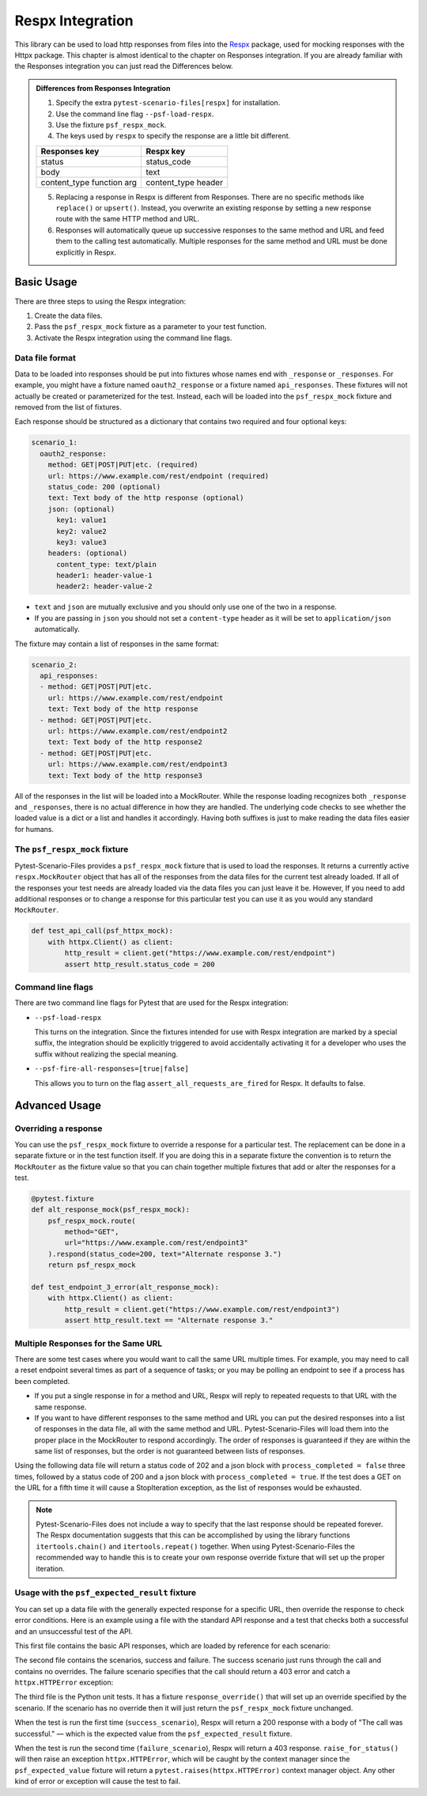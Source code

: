 Respx Integration
========================
This library can be used to load http responses from files into the
`Respx`_ package, used for mocking responses with the Httpx package.
This chapter is almost identical to the chapter on Responses
integration. If you are already familiar with the Responses
integration you can just read the Differences below.

.. admonition:: Differences from Responses Integration

    1. Specify the extra ``pytest-scenario-files[respx]`` for installation.
    2. Use the command line flag ``--psf-load-respx``.
    3. Use the fixture ``psf_respx_mock``.
    4. The keys used by ``respx`` to specify the response are a
       little bit different.

    ========================== ===================
    Responses key              Respx key
    ========================== ===================
    status                     status_code
    body                       text
    content_type function arg  content_type header
    ========================== ===================

    5. Replacing a response in Respx is different from Responses. There
       are no specific methods like ``replace()`` or ``upsert()``. Instead,
       you overwrite an existing response by setting a new response
       route with the same HTTP method and URL.
    6. Responses will automatically queue up successive responses to the
       same method and URL and feed them to the calling test automatically.
       Multiple responses for the same method and URL must be done explicitly
       in Respx.

Basic Usage
-----------

There are three steps to using the Respx integration:

1. Create the data files.
2. Pass the ``psf_respx_mock`` fixture as a parameter to your test
   function.
3. Activate the Respx integration using the command line flags.

Data file format
^^^^^^^^^^^^^^^^
Data to be loaded into responses should be put into fixtures whose names
end with ``_response`` or ``_responses``. For example, you might have a
fixture named ``oauth2_response`` or a fixture named ``api_responses``.
These fixtures will not actually be created or parameterized for the
test. Instead, each will be loaded into the ``psf_respx_mock`` fixture
and removed from the list of fixtures.

Each response should be structured as a dictionary that contains two
required and four optional keys:

.. code-block:: yaml

    scenario_1:
      oauth2_response:
        method: GET|POST|PUT|etc. (required)
        url: https://www.example.com/rest/endpoint (required)
        status_code: 200 (optional)
        text: Text body of the http response (optional)
        json: (optional)
          key1: value1
          key2: value2
          key3: value3
        headers: (optional)
          content_type: text/plain
          header1: header-value-1
          header2: header-value-2

- ``text`` and ``json`` are mutually exclusive and you should only
  use one of the two in a response.
- If you are passing in ``json`` you should not set a ``content-type``
  header as it will be set to ``application/json`` automatically.

The fixture may contain a list of responses in the same format:

.. code-block:: yaml

    scenario_2:
      api_responses:
      - method: GET|POST|PUT|etc.
        url: https://www.example.com/rest/endpoint
        text: Text body of the http response
      - method: GET|POST|PUT|etc.
        url: https://www.example.com/rest/endpoint2
        text: Text body of the http response2
      - method: GET|POST|PUT|etc.
        url: https://www.example.com/rest/endpoint3
        text: Text body of the http response3

All of the responses in the list will be loaded into a MockRouter. While
the response loading recognizes both ``_response`` and ``_responses``,
there is no actual difference in how they are handled. The underlying
code checks to see whether the loaded value is a dict or a list and
handles it accordingly. Having both suffixes is just to make reading
the data files easier for humans.

The ``psf_respx_mock`` fixture
^^^^^^^^^^^^^^^^^^^^^^^^^^^^^^
Pytest-Scenario-Files provides a ``psf_respx_mock`` fixture that is used
to load the responses. It returns a currently active ``respx.MockRouter`` object
that has all of the responses from the data files for the current test
already loaded. If all of the responses your test needs are already loaded
via the data files you can just leave it be. However, If you need to add
additional responses or to change a response for this particular test you
can use it as you would any standard ``MockRouter``.

.. code-block:: Python

    def test_api_call(psf_httpx_mock):
        with httpx.Client() as client:
            http_result = client.get("https://www.example.com/rest/endpoint")
            assert http_result.status_code = 200

Command line flags
^^^^^^^^^^^^^^^^^^
There are two command line flags for Pytest that are used for the
Respx integration:

- ``--psf-load-respx``

  This turns on the integration. Since the fixtures intended for use
  with Respx integration are marked by a special suffix, the
  integration should be explicitly triggered to avoid accidentally
  activating it for a developer who uses the suffix without realizing
  the special meaning.

- ``--psf-fire-all-responses=[true|false]``

  This allows you to turn on the flag ``assert_all_requests_are_fired``
  for Respx. It defaults to false.

Advanced Usage
--------------
Overriding a response
^^^^^^^^^^^^^^^^^^^^^
You can use the ``psf_respx_mock`` fixture to override a response for
a particular test. The replacement can be done in a separate fixture or
in the test function itself. If you are doing this in a separate
fixture the convention is to return the ``MockRouter`` as the fixture
value so that you can chain together multiple fixtures that add or
alter the responses for a test.

.. code-block:: Python

    @pytest.fixture
    def alt_response_mock(psf_respx_mock):
        psf_respx_mock.route(
            method="GET",
            url="https://www.example.com/rest/endpoint3"
        ).respond(status_code=200, text="Alternate response 3.")
        return psf_respx_mock

    def test_endpoint_3_error(alt_response_mock):
        with httpx.Client() as client:
            http_result = client.get("https://www.example.com/rest/endpoint3")
            assert http_result.text == "Alternate response 3."


.. code-block:: yaml
    :caption: ``data_endpoint_3_error.yaml``

    api_call_scenario:
      api_responses:
      - method: GET
        url: https://www.example.com/rest/endpoint
        body: Text body of the http response
      - method: GET
        url: https://www.example.com/rest/endpoint2
        body: Text body of the http response2
      - method: GET
        url: https://www.example.com/rest/endpoint3
        body: Text body of the http response3

Multiple Responses for the Same URL
^^^^^^^^^^^^^^^^^^^^^^^^^^^^^^^^^^^
There are some test cases where you would want to call the same URL multiple
times. For example, you may need to call a reset endpoint several times as
part of a sequence of tasks; or you may be polling an endpoint to see if a
process has been completed.

- If you put a single response in for a method and URL, Respx will reply
  to repeated requests to that URL with the same response.

- If you want to have different responses to the same method and URL you can
  put the desired responses into a list of responses in the data file, all with
  the same method and URL. Pytest-Scenario-Files will load them into the proper
  place in the MockRouter to respond accordingly. The order of responses is
  guaranteed if they are within the same list of responses, but the order is not
  guaranteed between lists of responses.

Using the following data file will return a status code of 202 and a json block
with ``process_completed = false`` three times, followed by a status code of
200 and a json block with ``process_completed = true``. If the test does a GET
on the URL for a fifth time it will cause a StopIteration exception, as the
list of responses would be exhausted.

.. code-block:: yaml
    :caption: ``data_api_polling_test.yaml``

    api_polling_scenario:
      api_responses:
      - method: GET
        url: https://www.example.com/rest/process_done
        status_code: 202
        json:
          process_completed: false
      - method: GET
        url: https://www.example.com/rest/process_done
        status_code: 202
        json:
          process_completed: false
      - method: GET
        url: https://www.example.com/rest/process_done
        status_code: 202
        json:
          process_completed: false
      - method: GET
        url: https://www.example.com/rest/process_done
        status_code: 200
        json:
          process_completed: true

.. note::

    Pytest-Scenario-Files does not include a way to specify that the last
    response should be repeated forever. The Respx documentation suggests
    that this can be accomplished by using the library functions
    ``itertools.chain()`` and ``itertools.repeat()`` together. When using
    Pytest-Scenario-Files the recommended way to handle this is to create your
    own response override fixture that will set up the proper iteration.

Usage with the ``psf_expected_result`` fixture
^^^^^^^^^^^^^^^^^^^^^^^^^^^^^^^^^^^^^^^^^^^^^^
You can set up a data file with the generally expected response for a specific
URL, then override the response to check error conditions. Here is an example
using a file with the standard API response and a test that checks
both a successful and an unsuccessful test of the API.

This first file contains the basic API responses, which are loaded by
reference for each scenario:

.. code-block:: yaml
    :caption: ``all_api_responses.yaml``

    api_testing:
      api_responses:
      - url: https://www.example.com/rest/endpoint
        method: GET
        status_code: 200
        body: The call was successful.

The second file contains the scenarios, success and failure. The success
scenario just runs through the call and contains no overrides. The failure
scenario specifies that the call should return a 403 error and catch a
``httpx.HTTPError`` exception:

.. code-block:: yaml
    :caption: ``data_api_check_full.yaml``

    success_scenario:
      api_responses: __all_api_responses.yaml:api_testing:api_responses
      psf_expected_result_indirect: The call was successful.
    failure_scenario:
      api_responses: __all_api_responses.yaml:api_testing:api_responses
      response_override_indirect:
        url: https://www.example.com/rest/endpoint
        method: GET
        status_code: 403
        text: Access denied.
      psf_expected_result_indirect:
        expected_exception_type: httpx.HTTPError

The third file is the Python unit tests. It has a fixture ``response_override()``
that will set up an override specified by the scenario. If the scenario
has no override then it will just return the ``psf_respx_mock`` fixture
unchanged.

.. code-block:: Python
    :caption: ``test_api.py``

    @pytest.fixture
    def response_override(request, psf_respx_mock):
        if hasattr(request, "param") and isinstance(request.param, dict):
            response_params = request.param.copy()
            route_match = {k: response_params.pop(k) for k in ("method", "url")}
            respx_mock.route(**route_match).respond(**response_params)
        return psf_respx_mock

    def test_api_check(response_override, psf_expected_result):
        with psf_expected_result as expected_result:
            with httpx.Client() as client:
                http_result = client.get("https://www.example.com/rest/endpoint3")
                api_call_result.raise_for_status()
                assert api_call_result.body == "The call was successful."

When the test is run the first time (``success_scenario``), Respx will
return a 200 response with a body of "The call was successful." — which is
the expected value from the ``psf_expected_result`` fixture.

When the test is run the second time (``failure_scenario``), Respx will
return a 403 response. ``raise_for_status()`` will then raise an exception
``httpx.HTTPError``, which will be caught by the context manager since
the ``psf_expected_value`` fixture will return a ``pytest.raises(httpx.HTTPError)``
context manager object. Any other kind of error or exception will cause the
test to fail.

.. _Respx: https://lundberg.github.io/respx/
